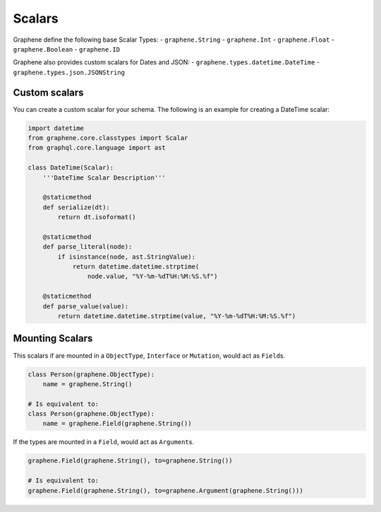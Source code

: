 Scalars
=======

Graphene define the following base Scalar Types:
- ``graphene.String``
- ``graphene.Int``
- ``graphene.Float``
- ``graphene.Boolean``
- ``graphene.ID``

Graphene also provides custom scalars for Dates and JSON:
- ``graphene.types.datetime.DateTime``
- ``graphene.types.json.JSONString``


Custom scalars
--------------

You can create a custom scalar for your schema.
The following is an example for creating a DateTime scalar:

.. code:: python

    import datetime
    from graphene.core.classtypes import Scalar
    from graphql.core.language import ast

    class DateTime(Scalar):
        '''DateTime Scalar Description'''

        @staticmethod
        def serialize(dt):
            return dt.isoformat()

        @staticmethod
        def parse_literal(node):
            if isinstance(node, ast.StringValue):
                return datetime.datetime.strptime(
                    node.value, "%Y-%m-%dT%H:%M:%S.%f")

        @staticmethod
        def parse_value(value):
            return datetime.datetime.strptime(value, "%Y-%m-%dT%H:%M:%S.%f")

Mounting Scalars
----------------

This scalars if are mounted in a ``ObjectType``, ``Interface`` or
``Mutation``, would act as ``Field``\ s.

.. code:: python

    class Person(graphene.ObjectType):
        name = graphene.String()

    # Is equivalent to:
    class Person(graphene.ObjectType):
        name = graphene.Field(graphene.String())


If the types are mounted in a ``Field``, would act as ``Argument``\ s.

.. code:: python

    graphene.Field(graphene.String(), to=graphene.String())

    # Is equivalent to:
    graphene.Field(graphene.String(), to=graphene.Argument(graphene.String()))
